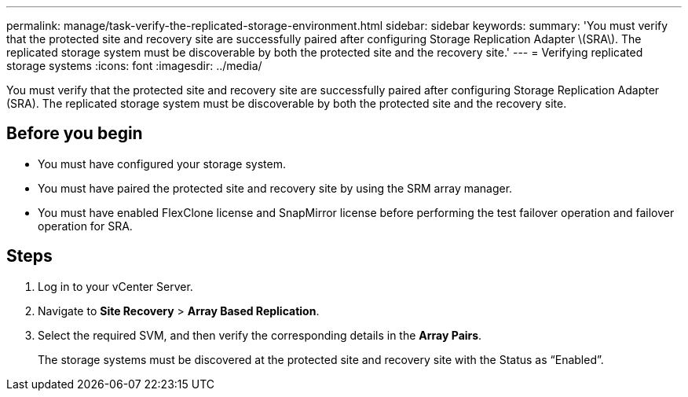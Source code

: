 ---
permalink: manage/task-verify-the-replicated-storage-environment.html
sidebar: sidebar
keywords: 
summary: 'You must verify that the protected site and recovery site are successfully paired after configuring Storage Replication Adapter \(SRA\). The replicated storage system must be discoverable by both the protected site and the recovery site.'
---
= Verifying replicated storage systems
:icons: font
:imagesdir: ../media/

[.lead]
You must verify that the protected site and recovery site are successfully paired after configuring Storage Replication Adapter (SRA). The replicated storage system must be discoverable by both the protected site and the recovery site.

== Before you begin

* You must have configured your storage system.
* You must have paired the protected site and recovery site by using the SRM array manager.
* You must have enabled FlexClone license and SnapMirror license before performing the test failover operation and failover operation for SRA.

== Steps

. Log in to your vCenter Server.
. Navigate to *Site Recovery* > *Array Based Replication*.
. Select the required SVM, and then verify the corresponding details in the *Array Pairs*.
+
The storage systems must be discovered at the protected site and recovery site with the Status as "`Enabled`".
